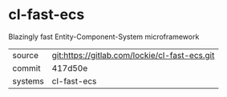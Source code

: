 * cl-fast-ecs

Blazingly fast Entity-Component-System microframework

|---------+-----------------------------------------------|
| source  | git:https://gitlab.com/lockie/cl-fast-ecs.git |
| commit  | 417d50e                                       |
| systems | cl-fast-ecs                                   |
|---------+-----------------------------------------------|
